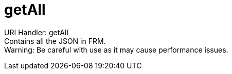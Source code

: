 = getAll

:url-repo: https://www.github.com/porisius/FicsitRemoteMonitoring

URI Handler: getAll +
Contains all the JSON in FRM. +
Warning: Be careful with use as it may cause performance issues.
